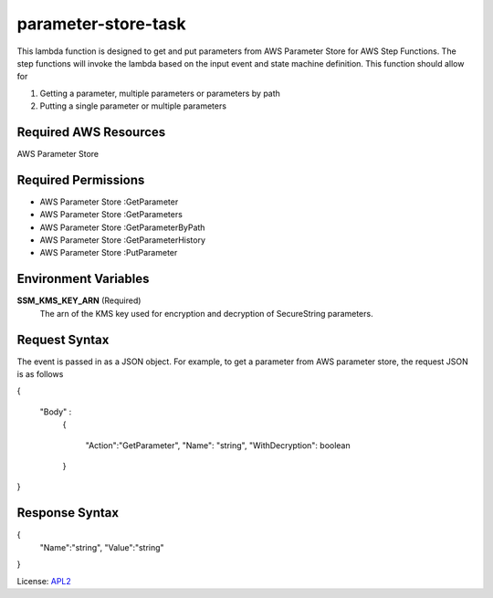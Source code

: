 ============================
parameter-store-task
============================

.. _APL2: http://www.apache.org/licenses/LICENSE-2.0.txt

This lambda function is designed to get and put parameters from AWS Parameter Store for AWS Step Functions. The step functions will invoke the lambda based on the input event and state machine definition. 
This function should allow for

#. Getting a parameter, multiple parameters or parameters by path
#. Putting a single parameter or multiple parameters

Required AWS Resources
----------------------
AWS Parameter Store 

Required Permissions
--------------------
- AWS Parameter Store  :GetParameter
- AWS Parameter Store  :GetParameters
- AWS Parameter Store  :GetParameterByPath
- AWS Parameter Store  :GetParameterHistory
- AWS Parameter Store  :PutParameter

Environment Variables
---------------------
**SSM_KMS_KEY_ARN** (Required)
   The arn of the KMS key used for encryption and decryption of SecureString parameters.

Request Syntax
---------------------
The event is passed in as a JSON object. For example, to get a parameter from AWS parameter store, the request JSON is as follows

{   
  
  "Body" :
    {
      
      "Action":"GetParameter",
      "Name": "string",
      "WithDecryption": boolean
   
    }

}

Response Syntax
---------------------
{
      "Name":"string",
      "Value":"string"

}

License: `APL2`_